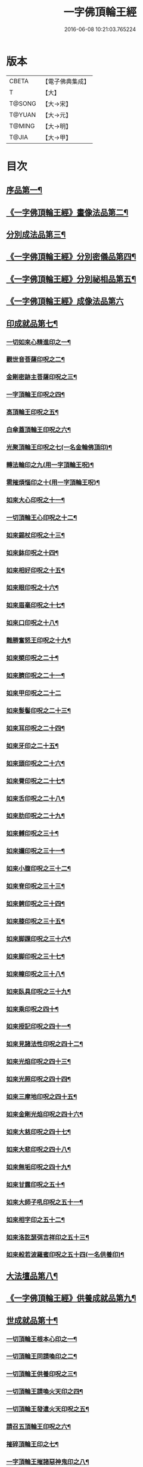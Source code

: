#+TITLE: 一字佛頂輪王經 
#+DATE: 2016-06-08 10:21:03.765224

* 版本
 |     CBETA|【電子佛典集成】|
 |         T|【大】     |
 |    T@SONG|【大→宋】   |
 |    T@YUAN|【大→元】   |
 |    T@MING|【大→明】   |
 |     T@JIA|【大→甲】   |

* 目次
** [[file:KR6j0126_001.txt::001-0224a24][序品第一¶]]
** [[file:KR6j0126_001.txt::001-0229c23][《一字佛頂輪王經》畫像法品第二¶]]
** [[file:KR6j0126_002.txt::002-0233a5][分別成法品第三¶]]
** [[file:KR6j0126_002.txt::002-0233c6][《一字佛頂輪王經》分別密儀品第四¶]]
** [[file:KR6j0126_002.txt::002-0235b28][《一字佛頂輪王經》分別祕相品第五¶]]
** [[file:KR6j0126_002.txt::002-0237b29][《一字佛頂輪王經》成像法品第六]]
** [[file:KR6j0126_003.txt::003-0239c12][印成就品第七¶]]
*** [[file:KR6j0126_003.txt::003-0239c28][一切如來心精進印之一¶]]
*** [[file:KR6j0126_003.txt::003-0240a15][觀世音菩薩印呪之二¶]]
*** [[file:KR6j0126_003.txt::003-0240a21][金剛密跡主菩薩印呪之三¶]]
*** [[file:KR6j0126_003.txt::003-0240a29][一字頂輪王印呪之四¶]]
*** [[file:KR6j0126_003.txt::003-0240c3][高頂輪王印呪之五¶]]
*** [[file:KR6j0126_003.txt::003-0240c11][白傘蓋頂輪王印呪之六¶]]
*** [[file:KR6j0126_003.txt::003-0240c16][光聚頂輪王印呪之七(一名金輪佛頂印)¶]]
*** [[file:KR6j0126_003.txt::003-0241a7][轉法輪印之九(用一字頂輪王呪)¶]]
*** [[file:KR6j0126_003.txt::003-0241a14][雹摧煩惱印之十(用一字頂輪王呪)¶]]
*** [[file:KR6j0126_003.txt::003-0241a22][如來大心印呪之十一¶]]
*** [[file:KR6j0126_003.txt::003-0241b3][一切頂輪王心印呪之十二¶]]
*** [[file:KR6j0126_003.txt::003-0241b10][如來錫杖印呪之十三¶]]
*** [[file:KR6j0126_003.txt::003-0241b18][如來鉢印呪之十四¶]]
*** [[file:KR6j0126_003.txt::003-0241c2][如來相好印呪之十五¶]]
*** [[file:KR6j0126_003.txt::003-0241c20][如來眼印呪之十六¶]]
*** [[file:KR6j0126_003.txt::003-0242a18][如來眉毫印呪之十七¶]]
*** [[file:KR6j0126_003.txt::003-0242a26][如來口印呪之十八¶]]
*** [[file:KR6j0126_003.txt::003-0242b10][難勝奮怒王印呪之十九¶]]
*** [[file:KR6j0126_003.txt::003-0242c6][如來槊印呪之二十¶]]
*** [[file:KR6j0126_003.txt::003-0242c19][如來臍印呪之二十一¶]]
*** [[file:KR6j0126_003.txt::003-0242c29][如來甲印呪之二十二]]
*** [[file:KR6j0126_003.txt::003-0243a18][如來髮髻印呪之二十三¶]]
*** [[file:KR6j0126_003.txt::003-0243a25][如來耳印呪之二十四¶]]
*** [[file:KR6j0126_003.txt::003-0243b2][如來牙印之二十五¶]]
*** [[file:KR6j0126_003.txt::003-0243b11][如來頭印呪之二十六¶]]
*** [[file:KR6j0126_003.txt::003-0243b17][如來脣印呪之二十七¶]]
*** [[file:KR6j0126_003.txt::003-0243b25][如來舌印呪之二十八¶]]
*** [[file:KR6j0126_003.txt::003-0243c4][如來肋印呪之二十九¶]]
*** [[file:KR6j0126_003.txt::003-0243c10][如來髆印呪之三十¶]]
*** [[file:KR6j0126_003.txt::003-0243c16][如來嬭印呪之三十一¶]]
*** [[file:KR6j0126_003.txt::003-0243c22][如來小腹印呪之三十二¶]]
*** [[file:KR6j0126_003.txt::003-0244a3][如來脊印呪之三十三¶]]
*** [[file:KR6j0126_003.txt::003-0244a11][如來髀印呪之三十四¶]]
*** [[file:KR6j0126_003.txt::003-0244a17][如來膝印呪之三十五¶]]
*** [[file:KR6j0126_003.txt::003-0244a23][如來脚踝印呪之三十六¶]]
*** [[file:KR6j0126_003.txt::003-0244a29][如來脚印呪之三十七¶]]
*** [[file:KR6j0126_003.txt::003-0244b6][如來幢印呪之三十八¶]]
*** [[file:KR6j0126_003.txt::003-0244b11][如來臥具印呪之三十九¶]]
*** [[file:KR6j0126_003.txt::003-0244b15][如來乘印呪之四十¶]]
*** [[file:KR6j0126_003.txt::003-0244b21][如來授記印呪之四十一¶]]
*** [[file:KR6j0126_003.txt::003-0244c5][如來見諸法性印呪之四十二¶]]
*** [[file:KR6j0126_003.txt::003-0244c12][如來光焰印呪之四十三¶]]
*** [[file:KR6j0126_003.txt::003-0244c18][如來光照印呪之四十四¶]]
*** [[file:KR6j0126_003.txt::003-0244c25][如來三摩地印呪之四十五¶]]
*** [[file:KR6j0126_003.txt::003-0245a5][如來金剛光焰印呪之四十六¶]]
*** [[file:KR6j0126_003.txt::003-0245a13][如來大慈印呪之四十七¶]]
*** [[file:KR6j0126_003.txt::003-0245a29][如來大悲印呪之四十八¶]]
*** [[file:KR6j0126_003.txt::003-0245b6][如來無垢印呪之四十九¶]]
*** [[file:KR6j0126_003.txt::003-0245b13][如來甘露印呪之五十¶]]
*** [[file:KR6j0126_003.txt::003-0245b19][如來大師子吼印呪之五十一¶]]
*** [[file:KR6j0126_003.txt::003-0245b28][如來相字印之五十二¶]]
*** [[file:KR6j0126_003.txt::003-0245c6][如來洛訖瑟弭吉祥印之五十三¶]]
*** [[file:KR6j0126_003.txt::003-0245c15][如來般若波羅蜜印呪之五十四(一名供養印)¶]]
** [[file:KR6j0126_004.txt::004-0246a27][大法壇品第八¶]]
** [[file:KR6j0126_004.txt::004-0253b28][《一字佛頂輪王經》供養成就品第九¶]]
** [[file:KR6j0126_005.txt::005-0256c8][世成就品第十¶]]
*** [[file:KR6j0126_005.txt::005-0256c21][一切頂輪王根本心印之一¶]]
*** [[file:KR6j0126_005.txt::005-0257a6][一切頂輪王同請喚印之二¶]]
*** [[file:KR6j0126_005.txt::005-0257a17][一切頂輪王供養印呪之三¶]]
*** [[file:KR6j0126_005.txt::005-0257a26][一切頂輪王請喚火天印之四¶]]
*** [[file:KR6j0126_005.txt::005-0257b8][一切頂輪王發遣火天印呪之五¶]]
*** [[file:KR6j0126_005.txt::005-0257b15][請召五頂輪王印呪之六¶]]
*** [[file:KR6j0126_005.txt::005-0257b24][摧碎頂輪王印之七¶]]
*** [[file:KR6j0126_005.txt::005-0257c11][一字頂輪王摧諸惡神鬼印之八¶]]
*** [[file:KR6j0126_005.txt::005-0257c21][大難勝奮怒王印之九¶]]
** [[file:KR6j0126_005.txt::005-0260a10][《一字佛頂輪王經》護法品第十一¶]]
*** [[file:KR6j0126_005.txt::005-0260c10][難勝奮怒王心呪¶]]
** [[file:KR6j0126_005.txt::005-0261a19][《一字佛頂輪王經》證學法品第十二¶]]
** [[file:KR6j0126_005.txt::005-0261c17][《一字佛頂輪王經》護摩壇品第十三¶]]

* 卷
[[file:KR6j0126_001.txt][一字佛頂輪王經 1]]
[[file:KR6j0126_002.txt][一字佛頂輪王經 2]]
[[file:KR6j0126_003.txt][一字佛頂輪王經 3]]
[[file:KR6j0126_004.txt][一字佛頂輪王經 4]]
[[file:KR6j0126_005.txt][一字佛頂輪王經 5]]

